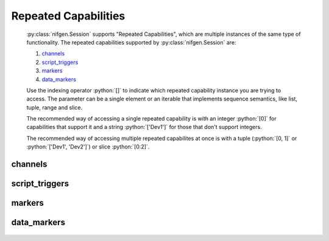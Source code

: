 .. py:module:: nifgen
    :noindex:

.. py:currentmodule:: nifgen.Session

.. role:: c(code)
    :language: c

.. role:: python(code)
    :language: python

Repeated Capabilities
=====================

    :py:class:`nifgen.Session` supports "Repeated Capabilities", which are multiple instances of the same type of
    functionality. The repeated capabilities supported by :py:class:`nifgen.Session` are:

    #. channels_
    #. script_triggers_
    #. markers_
    #. data_markers_

    Use the indexing operator :python:`[]` to indicate which repeated capability instance you are trying to access.
    The parameter can be a single element or an iterable that implements sequence semantics, like list, tuple, range and slice.

    The recommended way of accessing a single repeated capability is with an integer :python:`[0]` for capabilities that support it and a string :python:`['Dev1']`
    for those that don't support integers.

    The recommended way of accessing multiple repeated capabilites at once is with a tuple (:python:`[0, 1]` or :python:`['Dev1', 'Dev2']`) or slice :python:`[0:2]`.

channels
--------

    .. py:attribute:: nifgen.Session.channels[]

        .. code:: python

            session.channels[0].func_amplitude = 0.5

        sets :py:attr:`func_amplitude` to :python:`0.5` for channels 0.

        .. code:: python

            session.channels[0, 1].func_amplitude = 0.5

        sets :py:attr:`func_amplitude` to :python:`0.5` for channels 0, 1.

script_triggers
---------------

    .. py:attribute:: nifgen.Session.script_triggers[]

        .. code:: python

            session.script_triggers[0].exported_script_trigger_output_terminal = '/Dev1/PXI_Trig0'

        sets :py:attr:`exported_script_trigger_output_terminal` to :python:`'/Dev1/PXI_Trig0'` for script_triggers 0.

        .. code:: python

            session.script_triggers[0, 2].exported_script_trigger_output_terminal = '/Dev1/PXI_Trig0'

        sets :py:attr:`exported_script_trigger_output_terminal` to :python:`'/Dev1/PXI_Trig0'` for script_triggers 0, 2.

markers
-------

    .. py:attribute:: nifgen.Session.markers[]

        .. code:: python

            session.markers[0].marker_event_output_terminal = '/Dev1/PXI_Trig0'

        sets :py:attr:`marker_event_output_terminal` to :python:`'/Dev1/PXI_Trig0'` for markers 0.

        .. code:: python

            session.markers[0, 2].marker_event_output_terminal = '/Dev1/PXI_Trig0'

        sets :py:attr:`marker_event_output_terminal` to :python:`'/Dev1/PXI_Trig0'` for markers 0, 2.

data_markers
------------

    .. py:attribute:: nifgen.Session.data_markers[]

        .. code:: python

            session.data_markers[0].data_marker_event_level_polarity = nifgen.DataMarkerEventLevelPolarity.LOW

        sets :py:attr:`data_marker_event_level_polarity` to :py:data:`~nifgen.DataMarkerEventLevelPolarity.LOW` for data_markers 0.

        .. code:: python

            session.data_markers[0, 2].data_marker_event_level_polarity = nifgen.DataMarkerEventLevelPolarity.LOW

        sets :py:attr:`data_marker_event_level_polarity` to :py:data:`~nifgen.DataMarkerEventLevelPolarity.LOW` for data_markers 0, 2.


